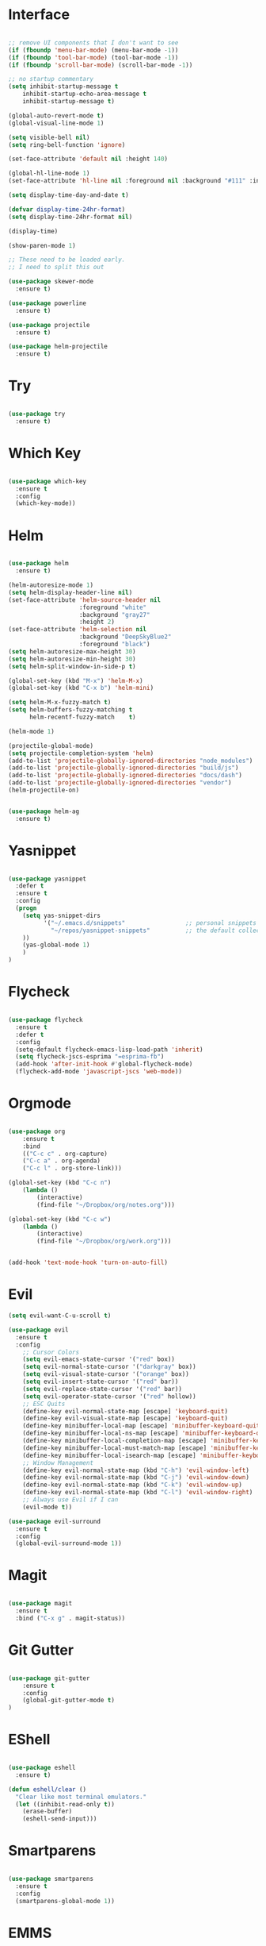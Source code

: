 #+STARTUP: overview
* Interface

#+BEGIN_SRC emacs-lisp

  ;; remove UI components that I don't want to see
  (if (fboundp 'menu-bar-mode) (menu-bar-mode -1))
  (if (fboundp 'tool-bar-mode) (tool-bar-mode -1))
  (if (fboundp 'scroll-bar-mode) (scroll-bar-mode -1))

  ;; no startup commentary
  (setq inhibit-startup-message t
      inhibit-startup-echo-area-message t
      inhibit-startup-message t)

  (global-auto-revert-mode t)
  (global-visual-line-mode 1)

  (setq visible-bell nil)
  (setq ring-bell-function 'ignore)

  (set-face-attribute 'default nil :height 140)

  (global-hl-line-mode 1)
  (set-face-attribute 'hl-line nil :foreground nil :background "#111" :inherit nil)

  (setq display-time-day-and-date t)

  (defvar display-time-24hr-format)
  (setq display-time-24hr-format nil)

  (display-time)

  (show-paren-mode 1)

  ;; These need to be loaded early.
  ;; I need to split this out

  (use-package skewer-mode
    :ensure t)

  (use-package powerline
    :ensure t)

  (use-package projectile
    :ensure t)

  (use-package helm-projectile
    :ensure t)

#+END_SRC
  
* Try 

#+BEGIN_SRC emacs-lisp

  (use-package try 
    :ensure t)

#+END_SRC 
  
* Which Key

#+BEGIN_SRC emacs-lisp

  (use-package which-key 
    :ensure t 
    :config 
    (which-key-mode))

#+END_SRC

* Helm

#+BEGIN_SRC emacs-lisp

  (use-package helm
    :ensure t)

  (helm-autoresize-mode 1)
  (setq helm-display-header-line nil)
  (set-face-attribute 'helm-source-header nil
                      :foreground "white"
                      :background "gray27"
                      :height 2)
  (set-face-attribute 'helm-selection nil
                      :background "DeepSkyBlue2"
                      :foreground "black")
  (setq helm-autoresize-max-height 30)
  (setq helm-autoresize-min-height 30)
  (setq helm-split-window-in-side-p t)

  (global-set-key (kbd "M-x") 'helm-M-x)
  (global-set-key (kbd "C-x b") 'helm-mini)

  (setq helm-M-x-fuzzy-match t)
  (setq helm-buffers-fuzzy-matching t
        helm-recentf-fuzzy-match    t)

  (helm-mode 1)

  (projectile-global-mode)
  (setq projectile-completion-system 'helm)
  (add-to-list 'projectile-globally-ignored-directories "node_modules")
  (add-to-list 'projectile-globally-ignored-directories "build/js")
  (add-to-list 'projectile-globally-ignored-directories "docs/dash")
  (add-to-list 'projectile-globally-ignored-directories "vendor")
  (helm-projectile-on)


  (use-package helm-ag
    :ensure t)

#+END_SRC

* Yasnippet
  
#+BEGIN_SRC emacs-lisp

  (use-package yasnippet
    :defer t
    :ensure t
    :config
    (progn 
      (setq yas-snippet-dirs
            '("~/.emacs.d/snippets"                 ;; personal snippets
              "~/repos/yasnippet-snippets"          ;; the default collection
      ))
      (yas-global-mode 1)
      )
  )

#+END_SRC

* Flycheck

#+BEGIN_SRC emacs-lisp

  (use-package flycheck
    :ensure t
    :defer t
    :config
    (setq-default flycheck-emacs-lisp-load-path 'inherit)
    (setq flycheck-jscs-esprima "=esprima-fb")
    (add-hook 'after-init-hook #'global-flycheck-mode)
    (flycheck-add-mode 'javascript-jscs 'web-mode))

#+END_SRC

* Orgmode

#+BEGIN_SRC emacs-lisp

  (use-package org
      :ensure t
      :bind 
      (("C-c c" . org-capture)
      ("C-c a" . org-agenda)
      ("C-c l" . org-store-link)))

  (global-set-key (kbd "C-c n")
      (lambda ()
          (interactive)
          (find-file "~/Dropbox/org/notes.org")))

  (global-set-key (kbd "C-c w")
      (lambda ()
          (interactive)
          (find-file "~/Dropbox/org/work.org")))


  (add-hook 'text-mode-hook 'turn-on-auto-fill)

#+END_SRC

* Evil


#+BEGIN_SRC emacs-lisp
  (setq evil-want-C-u-scroll t)

  (use-package evil
    :ensure t
    :config
      ;; Cursor Colors
      (setq evil-emacs-state-cursor '("red" box))
      (setq evil-normal-state-cursor '("darkgray" box))
      (setq evil-visual-state-cursor '("orange" box))
      (setq evil-insert-state-cursor '("red" bar))
      (setq evil-replace-state-cursor '("red" bar))
      (setq evil-operator-state-cursor '("red" hollow))
      ;; ESC Quits
      (define-key evil-normal-state-map [escape] 'keyboard-quit)
      (define-key evil-visual-state-map [escape] 'keyboard-quit)
      (define-key minibuffer-local-map [escape] 'minibuffer-keyboard-quit)
      (define-key minibuffer-local-ns-map [escape] 'minibuffer-keyboard-quit)
      (define-key minibuffer-local-completion-map [escape] 'minibuffer-keyboard-quit)
      (define-key minibuffer-local-must-match-map [escape] 'minibuffer-keyboard-quit)
      (define-key minibuffer-local-isearch-map [escape] 'minibuffer-keyboard-quit)
      ;; Window Management
      (define-key evil-normal-state-map (kbd "C-h") 'evil-window-left)
      (define-key evil-normal-state-map (kbd "C-j") 'evil-window-down)
      (define-key evil-normal-state-map (kbd "C-k") 'evil-window-up)
      (define-key evil-normal-state-map (kbd "C-l") 'evil-window-right)
      ;; Always use Evil if I can
      (evil-mode t))

  (use-package evil-surround
    :ensure t
    :config
    (global-evil-surround-mode 1))

#+END_SRC

* Magit

#+BEGIN_SRC emacs-lisp

  (use-package magit 
    :ensure t 
    :bind ("C-x g" . magit-status))

#+END_SRC

* Git Gutter

#+BEGIN_SRC emacs-lisp

  (use-package git-gutter
      :ensure t
      :config
      (global-git-gutter-mode t)
  )

#+END_SRC

* EShell

#+BEGIN_SRC emacs-lisp

  (use-package eshell
    :ensure t)

  (defun eshell/clear ()
    "Clear like most terminal emulators."
    (let ((inhibit-read-only t))
      (erase-buffer)
      (eshell-send-input)))

#+END_SRC

* Smartparens

#+BEGIN_SRC emacs-lisp

  (use-package smartparens
    :ensure t
    :config 
    (smartparens-global-mode 1))

#+END_SRC

* EMMS

#+BEGIN_SRC emacs-lisp

;;  (use-package emms-setup
;;    :ensure t
;;    :config
;;    ((emms-standard)
;;    (emms-default-players)))

#+END_SRC
 
* Helm-Dash

#+BEGIN_SRC emacs-lisp

  (use-package helm-dash
     :ensure t)

  (setq helm-dash-browser-func 'eww)

#+END_SRC

* W3M

#+BEGIN_SRC emacs-lisp

#+END_SRC

* Smart Mode Line

#+BEGIN_SRC emacs-lisp

  (use-package smart-mode-line
    :ensure t)

  (setq sml/no-confirm-load-theme t)
  (setq sml/theme 'respectful)
  (sml/setup)

#+END_SRC

* Wakatime

#+BEGIN_SRC emacs-lisp

  (setq wakatime-api-key "33c08473-7680-4203-b97d-64120cd743c1")
  (setq wakatime-cli-path "/usr/local/bin/wakatime")

  (global-wakatime-mode)

  ;;(add-to-list 'auto-mode-alist '("\\go\src\github.com\powerchordinc" . wakatime-mode))
  ;;(add-to-list 'auto-mode-alist '("\\Dropbox\org\work.org" . wakatime-mode))
  ;;(add-to-list 'auto-mode-alist '("\\Dropbox\org\notes.org" . wakatime-mode))
  ;;(add-to-list 'auto-mode-alist '("\\dotfiles\*" . wakatime-mode))

  (defun turn-on-wakatime ()
      (cond ((string-match "dotfiles\\|github\.com/\powerchordinc\\|work\.org" buffer-file-name)
             (progn ((wakatime-turn-on t))))))

  ;;(add-hook 'eshell-mode-hook #'wakatime-mode)
  ;;(add-hook 'org-mode-hook 'turn-on-wakatime)
  ;;(add-hook 'js-mode-hook 'turn-on-wakatime)
  ;;(add-hook 'go-mode-hook 'turn-on-wakatime)
  ;;(add-hook 'sass-mode-hook 'turn-on-wakatime)


#+END_SRC

* Twitter

#+BEGIN_SRC emacs-lisp

  (use-package twittering-mode
    :ensure t
    :defer t)

#+END_SRC
 
* Yaml

#+BEGIN_SRC emacs-lisp

  (use-package yaml-mode
    :ensure t
    :defer t)

#+END_SRC

* Golang

#+BEGIN_SRC emacs-lisp

  (use-package go-autocomplete
    :ensure t)

#+END_SRC

* REST
  
#+BEGIN_SRC emacs-lisp

  (defvar settings-dir)
  (defvar defuns-dir)

  (setq settings-dir
        (expand-file-name "settings/" user-emacs-directory))

  ;; set up the settings folder
  (add-to-list 'load-path settings-dir)

  ;; keep custom settings out of init.el
  (setq custom-file (expand-file-name "custom.el" user-emacs-directory))
  (load custom-file)

  (defun flycheck-list-errors-only-when-errors ()
    "Open a error list buffer when there are errors to consider."
    (if flycheck-current-errors
        (flycheck-list-errors)
      (-when-let (buffer (get-buffer flycheck-error-list-buffer))
        (dolist (window (get-buffer-window-list buffer))
          (quit-window nil window)))))

  ;; (require 'setup-appearance)
  ;; (require 'setup-package)
  ;; (require 'setup-smartparens)
  ;; (require 'setup-emms)
  ;; (require 'setup-helm)
  ;; (require 'setup-evil)
  (require 'setup-erc)
  ;; (require 'setup-eshell)


  ;; Themes
  (add-to-list 'custom-theme-load-path "~/.emacs.d/themes")
  (load-theme 'wombat t)

  (require 'auto-complete-config)

  (use-package auto-complete
    :ensure t
    :config
      (ac-config-default)
    )

  ;; Use Emacs terminfo, not system terminfo
  (setq system-uses-terminfo nil)

  (require 'multi-term)
  (setq multi-term-program "/bin/zsh")

  (add-hook 'shell-mode-hook 'ansi-color-for-comint-mode-on)

  (defun set-exec-path-from-shell-PATH ()
    "Get the shell path from PATH."
    (let ((path-from-shell (replace-regexp-in-string
                            "[ \t\n]*$"
                            ""
                            (shell-command-to-string "$SHELL --login -i -c 'echo $PATH'"))))
      (setenv "PATH" path-from-shell)
      (setq eshell-path-env path-from-shell)
      (message "%s" (propertize path-from-shell 'face '(:foreground "red")))
      (setq exec-path (split-string path-from-shell path-separator))))

  (when window-system (set-exec-path-from-shell-PATH))


  (add-hook 'term-mode-hook
      (lambda ()
        (setq term-buffer-maximum-size 10000)))

  (add-hook 'dired-mode-hook (lambda ()
                               (dired-hide-details-mode 1)))

  (setenv "GOPATH" "/Users/waltermanger/go")

  (use-package go-mode
    :ensure t)

  (require 'go-mode-autoloads)

    (use-package go-eldoc
    :ensure t)

  (defun wm/go-mode-hook()
    "GOLang Hook."
    (setq evil-shift-width tab-width)
    ;;(local-set-key (kbd "M-.") 'godef-jump)
    (go-eldoc-setup)
    (load-file "$GOPATH/src/golang.org/x/tools/cmd/oracle/oracle.el")
    ;; (setq gofmt-command "goimports")
    (add-hook 'before-save-hook 'gofmt-before-save))

  (add-hook 'go-mode-hook 'wm/go-mode-hook)

  ;; Whitespace
  (setq-default indent-tabs-mode  nil
                default-tab-width 2)

  (add-to-list 'auto-mode-alist '("\\.json$" . js-mode))
  (add-to-list 'auto-mode-alist '("\\.js$" . web-mode))
  (add-to-list 'auto-mode-alist '("\\.scss$" . sass-mode))
  (add-to-list 'auto-mode-alist '("\\.md$" . markdown-mode))

  (defun wm/web-mode-hook()
    "Web-Mode Hook"
    (setq evil-shift-width tab-width)
    (setq web-mode-code-indent-offset tab-width)
    (add-hook 'before-save-hook #'flycheck-list-errors-only-when-errors))

  (defun wm/js2-mode-hook()
    "js2 Hook"
    (js2-minor-mode 1)
    (setq evil-shift-width tab-width)
    (add-hook 'before-save-hook #'flycheck-list-errors-only-when-errors))

  (add-hook 'js-mode-hook
            (lambda()
              (js2-minor-mode 1)
              (setq evil-shift-width tab-width)
              ))

  (add-hook 'js2-mode-hook 'wm/js2-mode-hook)

  (setq js2-highlight-level 3)

  (add-hook 'web-mode-hook 'wm/web-mode-hook)


  ;; store all backup and autosave files in the tmp dir
  (setq backup-directory-alist
        `((".*" . ,temporary-file-directory)))
  (setq auto-save-file-name-transforms
        `((".*" ,temporary-file-directory t)))
   
  (setq make-backup-files nil)

  ;;(add-hook 'sass-mode-hook
  ;;    (function (lambda()
  ;;        (setq evil-shift-width 2))))

  (add-hook 'prog-mode-hook #'rainbow-delimiters-mode)

  (setq ispell-program-name "/usr/local/bin/aspell")

  ;; Let's use projectile globally

  (projectile-global-mode)

  ;; OrgModeSettings
  (eval-after-load 'org '(require 'setup-orgmode))

  ;; defuns (load all files in defuns-dir)
  (setq defuns-dir (expand-file-name "defuns" user-emacs-directory))
  (dolist (file (directory-files defuns-dir t "\\w+"))
    (when (file-regular-p file)
      (load file)))

  ;; Let's edit all text in Emacs please
  (require 'edit-server)
  (edit-server-start)

#+END_SRC
  
